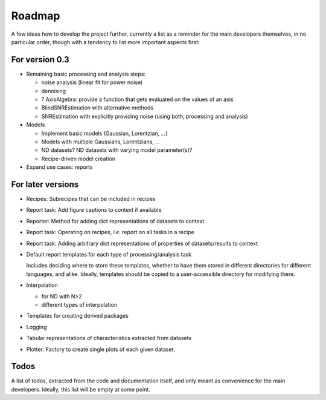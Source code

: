 =======
Roadmap
=======

A few ideas how to develop the project further, currently a list as a reminder for the main developers themselves, in no particular order, though with a tendency to list more important aspects first:


For version 0.3
===============

* Remaining basic processing and analysis steps:

  * noise analysis (linear fit for power noise)
  * denoising
  * ? AxisAlgebra: provide a function that gets evaluated on the values of an axis

  * BlindSNREstimation with alternative methods
  * SNREstimation with explicitly providing noise (using both, processing and analysis)

* Models

  * Implement basic models (Gaussian, Lorentzian, ...)
  * Models with multiple Gaussians, Lorentzians, ...
  * ND datasets? ND datasets with varying model parameter(s)?
  * Recipe-driven model creation

* Expand use cases: reports



For later versions
==================

* Recipes: Subrecipes that can be included in recipes

* Report task: Add figure captions to context if available

* Reporter: Method for adding dict representations of datasets to context

* Report task: Operating on recipes, *i.e.* report on all tasks in a recipe

* Report task: Adding arbitrary dict representations of properties of datasets/results to context

* Default report templates for each type of processing/analysis task

  Includes deciding where to store these templates, whether to have them stored in different directories for different languages, and alike. Ideally, templates should be copied to a user-accessible directory for modifying there.

* Interpolation

  * for ND with N>2
  * different types of interpolation

* Templates for creating derived packages

* Logging

* Tabular representations of characteristics extracted from datasets

* Plotter: Factory to create single plots of each given dataset.


Todos
=====

A list of todos, extracted from the code and documentation itself, and only meant as convenience for the main developers. Ideally, this list will be empty at some point.

.. todolist::

